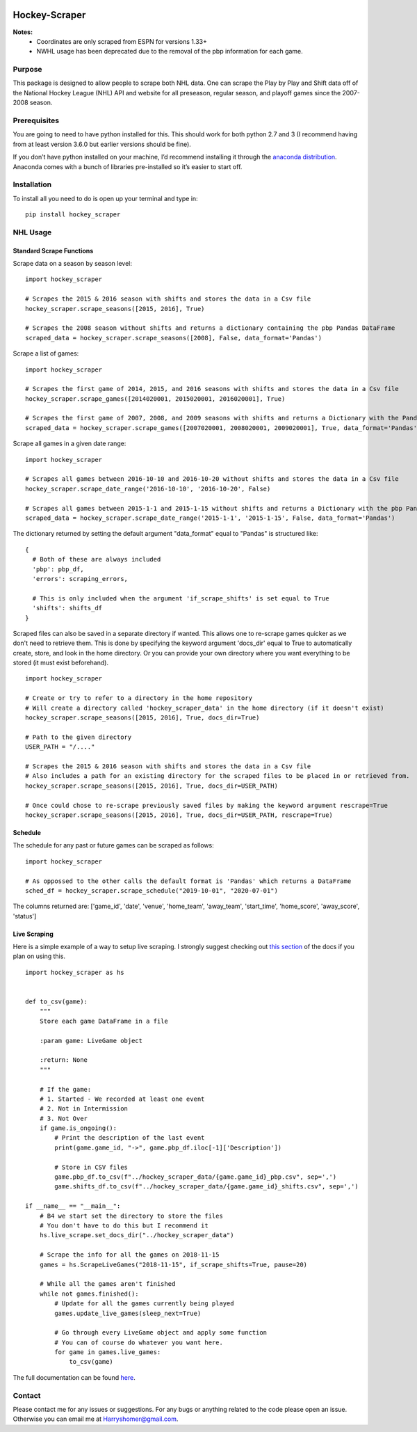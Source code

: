 .. image:: https://badge.fury.io/py/hockey-scraper.svg
   :target: https://badge.fury.io/py/hockey-scraper
.. image:: https://readthedocs.org/projects/hockey-scraper/badge/?version=latest
   :target: https://readthedocs.org/projects/hockey-scraper/?badge=latest
   :alt: Documentation Status


Hockey-Scraper
==============

.. inclusion-marker-for-sphinx


**Notes:**
 * Coordinates are only scraped from ESPN for versions 1.33+
 * NWHL usage has been deprecated due to the removal of the pbp information for each game.


Purpose
-------

This package is designed to allow people to scrape both NHL data. One can scrape the Play by Play
and Shift data off of the National Hockey League (NHL) API and website for all preseason, regular season, and playoff
games since the 2007-2008 season. 

Prerequisites
-------------

You are going to need to have python installed for this. This should work for both python 2.7 and 3 (I recommend having
from at least version 3.6.0 but earlier versions should be fine).

If you don’t have python installed on your machine, I’d recommend installing it through the `anaconda distribution
<https://www.continuum.io/downloads>`_. Anaconda comes with a bunch of libraries pre-installed so it’s easier to start off.


Installation
------------

To install all you need to do is open up your terminal and type in:

::

    pip install hockey_scraper


NHL Usage
---------

Standard Scrape Functions
~~~~~~~~~~~~~~~~~~~~~~~~~

Scrape data on a season by season level:

::

    import hockey_scraper

    # Scrapes the 2015 & 2016 season with shifts and stores the data in a Csv file
    hockey_scraper.scrape_seasons([2015, 2016], True)

    # Scrapes the 2008 season without shifts and returns a dictionary containing the pbp Pandas DataFrame
    scraped_data = hockey_scraper.scrape_seasons([2008], False, data_format='Pandas')

Scrape a list of games:

::

    import hockey_scraper

    # Scrapes the first game of 2014, 2015, and 2016 seasons with shifts and stores the data in a Csv file
    hockey_scraper.scrape_games([2014020001, 2015020001, 2016020001], True)

    # Scrapes the first game of 2007, 2008, and 2009 seasons with shifts and returns a Dictionary with the Pandas DataFrames
    scraped_data = hockey_scraper.scrape_games([2007020001, 2008020001, 2009020001], True, data_format='Pandas')

Scrape all games in a given date range:

::

    import hockey_scraper

    # Scrapes all games between 2016-10-10 and 2016-10-20 without shifts and stores the data in a Csv file
    hockey_scraper.scrape_date_range('2016-10-10', '2016-10-20', False)

    # Scrapes all games between 2015-1-1 and 2015-1-15 without shifts and returns a Dictionary with the pbp Pandas DataFrame
    scraped_data = hockey_scraper.scrape_date_range('2015-1-1', '2015-1-15', False, data_format='Pandas')


The dictionary returned by setting the default argument "data_format" equal to "Pandas" is structured like:

::

    {
      # Both of these are always included
      'pbp': pbp_df,
      'errors': scraping_errors,

      # This is only included when the argument 'if_scrape_shifts' is set equal to True
      'shifts': shifts_df
    }


Scraped files can also be saved in a separate directory if wanted. This allows one to re-scrape games quicker as we
don't need to retrieve them. This is done by specifying the keyword argument 'docs_dir' equal to True to automatically
create, store, and look in the home directory. Or you can provide your own directory where you want everything to be
stored (it must exist beforehand).

::

    import hockey_scraper

    # Create or try to refer to a directory in the home repository
    # Will create a directory called 'hockey_scraper_data' in the home directory (if it doesn't exist)
    hockey_scraper.scrape_seasons([2015, 2016], True, docs_dir=True)

    # Path to the given directory
    USER_PATH = "/...."

    # Scrapes the 2015 & 2016 season with shifts and stores the data in a Csv file
    # Also includes a path for an existing directory for the scraped files to be placed in or retrieved from.
    hockey_scraper.scrape_seasons([2015, 2016], True, docs_dir=USER_PATH)

    # Once could chose to re-scrape previously saved files by making the keyword argument rescrape=True
    hockey_scraper.scrape_seasons([2015, 2016], True, docs_dir=USER_PATH, rescrape=True)


Schedule
~~~~~~~~

The schedule for any past or future games can be scraped as follows:

::

    import hockey_scraper

    # As oppossed to the other calls the default format is 'Pandas' which returns a DataFrame
    sched_df = hockey_scraper.scrape_schedule("2019-10-01", "2020-07-01")

The columns returned are: ['game_id', 'date', 'venue', 'home_team', 'away_team', 'start_time', 'home_score', 'away_score', 'status']


Live Scraping
~~~~~~~~~~~~~

Here is a simple example of a way to setup live scraping. I strongly suggest checking out
`this section <https://hockey-scraper.readthedocs.io/en/latest/live_scrape.html>`_ of the docs if you plan on using this.
::

   import hockey_scraper as hs


   def to_csv(game):
       """
       Store each game DataFrame in a file

       :param game: LiveGame object

       :return: None
       """

       # If the game:
       # 1. Started - We recorded at least one event
       # 2. Not in Intermission
       # 3. Not Over
       if game.is_ongoing():
           # Print the description of the last event
           print(game.game_id, "->", game.pbp_df.iloc[-1]['Description'])

           # Store in CSV files
           game.pbp_df.to_csv(f"../hockey_scraper_data/{game.game_id}_pbp.csv", sep=',')
           game.shifts_df.to_csv(f"../hockey_scraper_data/{game.game_id}_shifts.csv", sep=',')

   if __name__ == "__main__":
       # B4 we start set the directory to store the files
       # You don't have to do this but I recommend it
       hs.live_scrape.set_docs_dir("../hockey_scraper_data")

       # Scrape the info for all the games on 2018-11-15
       games = hs.ScrapeLiveGames("2018-11-15", if_scrape_shifts=True, pause=20)

       # While all the games aren't finished
       while not games.finished():
           # Update for all the games currently being played
           games.update_live_games(sleep_next=True)

           # Go through every LiveGame object and apply some function
           # You can of course do whatever you want here.
           for game in games.live_games:
               to_csv(game)



.. NWHL Usage
.. -------------

.. Scrape data on a season by season level:

.. ::

    import hockey_scraper

    # Scrapes the 2015 & 2016 season and stores the data in a Csv file
    hockey_scraper.nwhl.scrape_seasons([2015, 2016])

    # Scrapes the 2008 season and returns a Pandas DataFrame containing the pbp
    scraped_data = hockey_scraper.nwhl.scrape_seasons([2017], data_format='Pandas')

.. Scrape a list of games:

.. ::

    import hockey_scraper

    # Scrape some games and store the results in a Csv file
    # Also saves the scraped pages
    hockey_scraper.nwhl.scrape_games([14694271, 14814946, 14689491], docs_dir="...Path you specified")

.. Scrape all games in a given date range:

.. ::

    import hockey_scraper

    # Scrapes all games between 2016-10-10 and 2017-01-01 and returns a Pandas DataFrame containing the pbp
    hockey_scraper.nwhl.scrape_date_range('2016-10-10', '2017-01-01', data_format='pandas')


The full documentation can be found `here <http://hockey-scraper.readthedocs.io/en/latest/>`_.


Contact
-------

Please contact me for any issues or suggestions. For any bugs or anything related to the code please open an issue.
Otherwise you can email me at Harryshomer@gmail.com.

